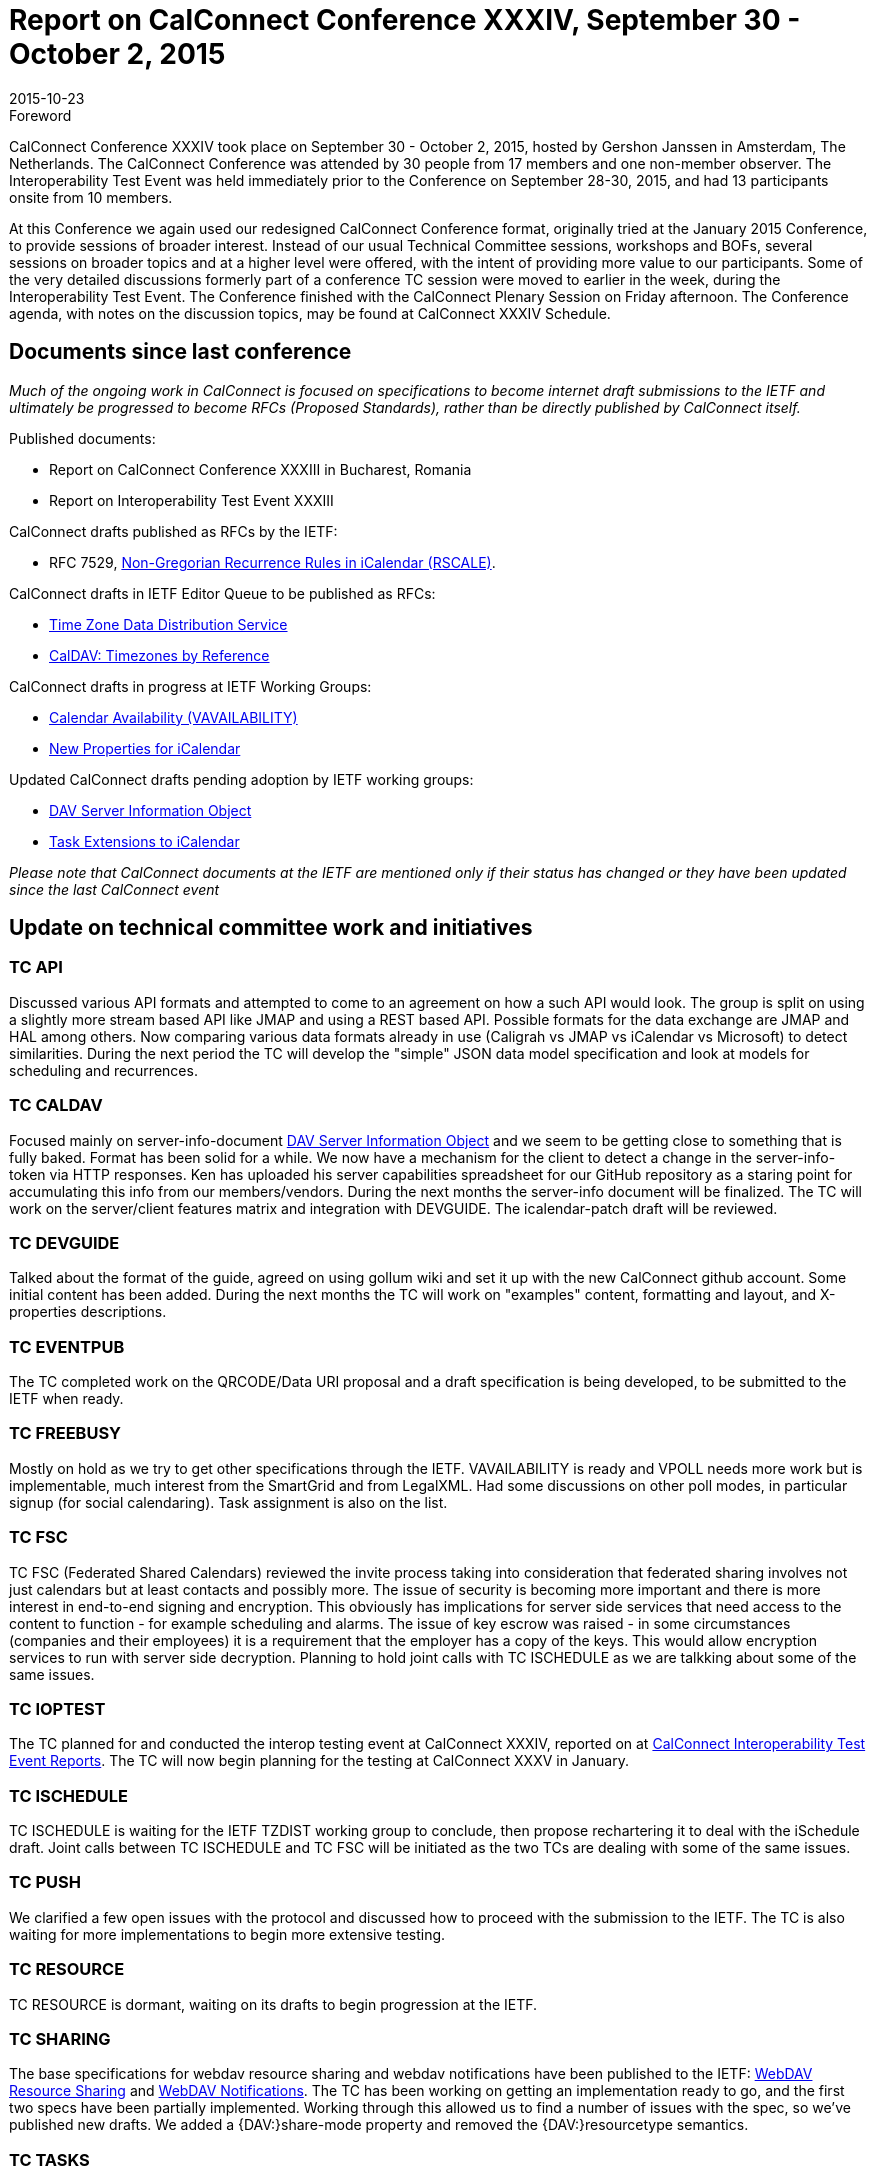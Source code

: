 = Report on CalConnect Conference XXXIV, September 30 - October 2, 2015
:docnumber: 1506
:copyright-year: 2015
:language: en
:doctype: administrative
:edition: 1
:status: published
:revdate: 2015-10-23
:published-date: 2015-10-23
:technical-committee: CHAIRS
:mn-document-class: csd
:mn-output-extensions: xml,html,pdf,rxl
:local-cache-only:
:data-uri-image:
:imagesdir: images/conference-34

.Foreword

CalConnect Conference XXXIV took place on September 30 - October 2, 2015, hosted by Gershon Janssen in Amsterdam, The Netherlands.
The CalConnect Conference was attended by 30 people from 17 members and one non-member observer. The Interoperability Test Event
was held immediately prior to the Conference on September 28-30, 2015, and had 13 participants onsite from 10 members.

At this Conference we again used our redesigned CalConnect Conference format, originally tried at the January 2015 Conference, to provide
sessions of broader interest. Instead of our usual Technical Committee sessions, workshops and BOFs, several sessions on broader topics
and at a higher level were offered, with the intent of providing more value to our participants. Some of the very detailed discussions formerly
part of a conference TC session were moved to earlier in the week, during the Interoperability Test Event. The Conference finished with the
CalConnect Plenary Session on Friday afternoon. The Conference agenda, with notes on the discussion topics, may be found at CalConnect
XXXIV Schedule.

== Documents since last conference

_Much of the ongoing work in CalConnect is focused on specifications to become internet draft submissions to the IETF and ultimately be progressed to become RFCs
(Proposed Standards), rather than be directly published by CalConnect itself._

Published documents:

* Report on CalConnect Conference XXXIII in Bucharest, Romania
* Report on Interoperability Test Event XXXIII

CalConnect drafts published as RFCs by the IETF:

* RFC 7529, https://tools.ietf.org/doc/html/rfc7529[Non-Gregorian Recurrence Rules in iCalendar (RSCALE)].

CalConnect drafts in IETF Editor Queue to be published as RFCs:

* https://datatracker.ietf.org/doc/draft-ietf-tzdist-service/[Time Zone Data Distribution Service]
* https://datatracker.ietf.org/doc/draft-ietf-tzdist-caldav-timezone-ref//[CalDAV: Timezones by Reference]

CalConnect drafts in progress at IETF Working Groups:

* https://datatracker.ietf.org/doc/draft-ietf-calext-availability/[Calendar Availability (VAVAILABILITY)]
* https://datatracker.ietf.org/doc/draft-ietf-calext-extensions/[New Properties for iCalendar]

Updated CalConnect drafts pending adoption by IETF working groups:

* https://datatracker.ietf.org/doc/draft-douglass-server-info/[DAV Server Information Object]
* https://datatracker.ietf.org/doc/draft-apthorp-ical-tasks/[Task Extensions to iCalendar]

_Please note that CalConnect documents at the IETF are mentioned only if their status has changed or they have been updated since the last
CalConnect event_

== Update on technical committee work and initiatives

=== TC API

Discussed various API formats and attempted to come to an agreement on how a such API would look. The group is split on using a slightly
more stream based API like JMAP and using a REST based API. Possible formats for the data exchange are JMAP and HAL among others.
Now comparing various data formats already in use (Caligrah vs JMAP vs iCalendar vs Microsoft) to detect similarities. During the next
period the TC will develop the "simple" JSON data model specification and look at models for scheduling and recurrences.

=== TC CALDAV

Focused mainly on server-info-document
https://datatracker.ietf.org/doc/draft-douglass-server-info/[DAV Server Information Object]
and we seem to be getting close to something that is fully baked.
Format has been solid for a while. We now have a mechanism for the client to detect a change in the server-info-token via HTTP responses.
Ken has uploaded his server capabilities spreadsheet for our GitHub repository as a staring point for accumulating this info from our
members/vendors. During the next months the server-info document will be finalized. The TC will work on the server/client features matrix
and integration with DEVGUIDE. The icalendar-patch draft will be reviewed.

=== TC DEVGUIDE

Talked about the format of the guide, agreed on using gollum wiki and set it up with the new CalConnect github account. Some initial content
has been added. During the next months the TC will work on "examples" content, formatting and layout, and X-properties descriptions.

=== TC EVENTPUB

The TC completed work on the QRCODE/Data URI proposal and a draft specification is being developed, to be submitted to the IETF when
ready.

=== TC FREEBUSY

Mostly on hold as we try to get other specifications through the IETF. VAVAILABILITY is ready and VPOLL needs more work but is
implementable, much interest from the SmartGrid and from LegalXML. Had some discussions on other poll modes, in particular signup (for
social calendaring). Task assignment is also on the list.

=== TC FSC

TC FSC (Federated Shared Calendars) reviewed the invite process taking into consideration that federated sharing involves not just
calendars but at least contacts and possibly more. The issue of security is becoming more important and there is more interest in end-to-end
signing and encryption. This obviously has implications for server side services that need access to the content to function - for example
scheduling and alarms. The issue of key escrow was raised - in some circumstances (companies and their employees) it is a requirement
that the employer has a copy of the keys. This would allow encryption services to run with server side decryption. Planning to hold joint calls
with TC ISCHEDULE as we are talkking about some of the same issues.

=== TC IOPTEST

The TC planned for and conducted the interop testing event at CalConnect XXXIV, reported on at
https://www.calconnect.org/events/event-reports#ioptestevents[CalConnect Interoperability Test Event Reports].
The TC will now begin planning for the testing at CalConnect XXXV in January.

=== TC ISCHEDULE

TC ISCHEDULE is waiting for the IETF TZDIST working group to conclude, then propose rechartering it to deal with the iSchedule draft. Joint
calls between TC ISCHEDULE and TC FSC will be initiated as the two TCs are dealing with some of the same issues.

=== TC PUSH

We clarified a few open issues with the protocol and discussed how to proceed with the submission to the IETF. The TC is also waiting for
more implementations to begin more extensive testing.

=== TC RESOURCE

TC RESOURCE is dormant, waiting on its drafts to begin progression at the IETF.

=== TC SHARING

The base specifications for webdav resource sharing and webdav notifications have been published to the IETF: https://tools.ietf.org/doc/html/draft-pot-webdav-resource-sharing[WebDAV Resource Sharing]
and
https://tools.ietf.org/html/draft-pot-webdav-notifications[WebDAV Notifications].
The TC has been working on getting an implementation ready to go, and the first two specs have been partially
implemented. Working through this allowed us to find a number of issues with the spec, so we've published new drafts. We added a
{DAV:}share-mode property and removed the {DAV:}resourcetype semantics.

=== TC TASKS

The Task Extensions draft has been updated, and the TC is looking at some form of tasks taxonomy.

* https://datatracker.ietf.org/doc/draft-apthorp-ical-tasks/[Task Extensions to iCalendar]
* https://datatracker.ietf.org/doc/draft-douglass-ical-relations/[Improved Support for iCalendar Relations]

=== TC TIMEZONE

The TC is on hold pending the progression of its two drafts at the IETF, both of which have completed IETF Last Call and are now in the
Editor Queue pending publications as RFCs. The TC will reactivate to discuss the promotion of the Timezone Data Distribution Service and
its incorporation into production systems.

== FUTURE EVENTS

*CalConnect XXXV*: January 25-29, 2016, AOL, Palo Alto, California +
*CalConnect XXXVI*: April 18-22, 2016, Ribose/OGCIO, Hong Kong

The general format of the CalConnect week is: +
Monday morning through Wednesday noon, CalConnect Interoperability Test Event +
Wednesday noon through Friday afternoon, CalConnect Conference (presentations, TC sessions, BOFs, networking, Plenary) +
The format for European events is to move TC sessions to the afternoon, offer symposia and BOFs during Thursday and Friday mornings,
and continue through Friday afternoon.

== Pictures from CalConnect XXXIV

.The Rosarium in Amsterdam, venue for CalConnect XXXIV
image::img01.png[]

.Just prior to opening CalConnect XXXIV on Wednesday
image::img02.png[]

.TC DEVGUIDE presentation at CalConnect XXXIV
image::img03.png[]

.Panel discussion Wednesday afternoon at CalConnect XXIV
image::img04.png[]
